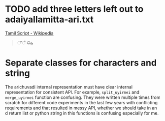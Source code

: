 * TODO add three letters left out to adaiyallamitta-ari.txt
[[https://en.wikipedia.org/wiki/Tamil_script][Tamil Script - Wikipedia]]

#+begin_quote
ீ
ஂ
௸
#+end_quote

* Separate classes for characters and string
The arichuvadi internal representation must have clear internal representation for consistent API. For example, =split_uyirmei= and =merge_uyirmei= function are confusing. They were written multiple times from scratch for different code experiments in the last few years with conflicting requirements and that resulted in messy API, whether we should take in an d return list or python string in this functions is confusing especially for me.
